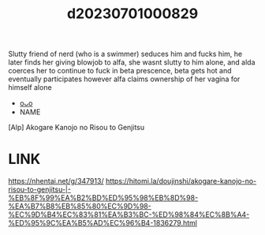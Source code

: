 :PROPERTIES:
:ID:       2b190ae7-7c62-4379-99d1-c7072c563e4d
:END:
#+title: d20230701000829
#+filetags: :20230701000829:ntronary:
Slutty friend of nerd (who is a swimmer) seduces him and fucks him, he later finds her giving blowjob to alfa, she wasnt slutty to him alone, and alda coerces her to continue to fuck in beta prescence, beta gets hot and eventually participates however alfa claims ownership of her vagina for himself alone
- [[id:e1d871ef-e844-419c-870f-c11ccf6c5e30][oᴗo]]
- NAME
[Alp] Akogare Kanojo no Risou to Genjitsu
* LINK
https://nhentai.net/g/347913/
https://hitomi.la/doujinshi/akogare-kanojo-no-risou-to-genjitsu-|-%EB%8F%99%EA%B2%BD%ED%95%98%EB%8D%98-%EA%B7%B8%EB%85%80%EC%9D%98-%EC%9D%B4%EC%83%81%EA%B3%BC-%ED%98%84%EC%8B%A4-%ED%95%9C%EA%B5%AD%EC%96%B4-1836279.html
